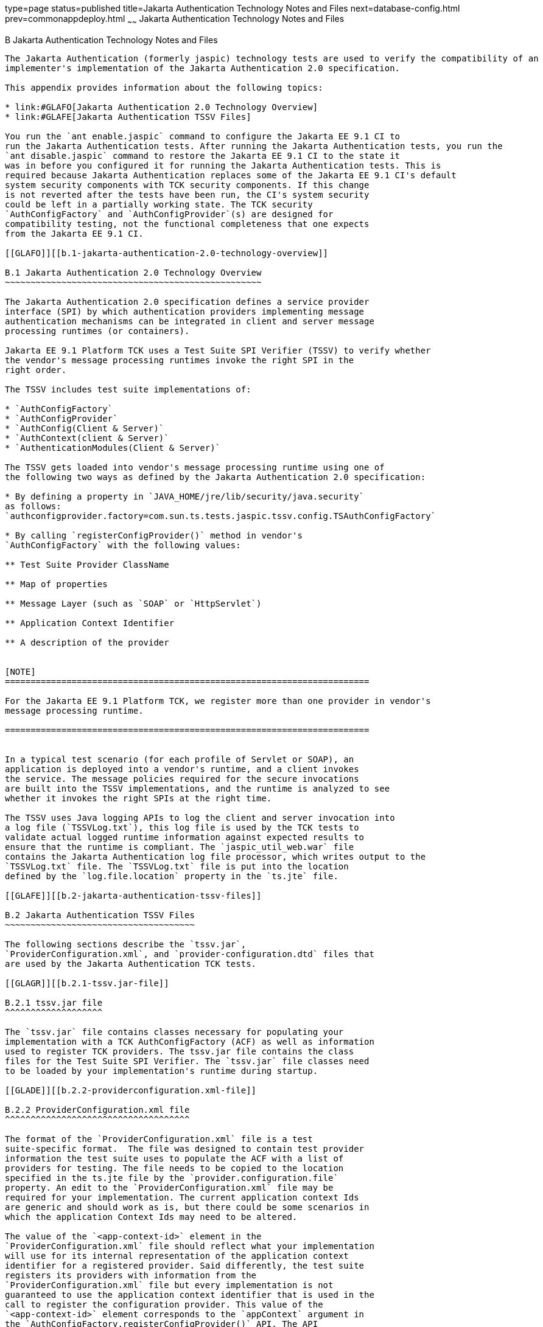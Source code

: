 type=page
status=published
title=Jakarta Authentication Technology Notes and Files
next=database-config.html
prev=commonappdeploy.html
~~~~~~
Jakarta Authentication  Technology Notes and Files
==================================================

[[GLAEQ]][[b-jakarta-authentication-technology-notes-and-files]]

B Jakarta Authentication Technology Notes and Files
---------------------------------------------------

The Jakarta Authentication (formerly jaspic) technology tests are used to verify the compatibility of an
implementer's implementation of the Jakarta Authentication 2.0 specification.

This appendix provides information about the following topics:

* link:#GLAFO[Jakarta Authentication 2.0 Technology Overview]
* link:#GLAFE[Jakarta Authentication TSSV Files]

You run the `ant enable.jaspic` command to configure the Jakarta EE 9.1 CI to
run the Jakarta Authentication tests. After running the Jakarta Authentication tests, you run the
`ant disable.jaspic` command to restore the Jakarta EE 9.1 CI to the state it
was in before you configured it for running the Jakarta Authentication tests. This is
required because Jakarta Authentication replaces some of the Jakarta EE 9.1 CI's default
system security components with TCK security components. If this change
is not reverted after the tests have been run, the CI's system security
could be left in a partially working state. The TCK security
`AuthConfigFactory` and `AuthConfigProvider`(s) are designed for
compatibility testing, not the functional completeness that one expects
from the Jakarta EE 9.1 CI.

[[GLAFO]][[b.1-jakarta-authentication-2.0-technology-overview]]

B.1 Jakarta Authentication 2.0 Technology Overview
~~~~~~~~~~~~~~~~~~~~~~~~~~~~~~~~~~~~~~~~~~~~~~~~~~

The Jakarta Authentication 2.0 specification defines a service provider
interface (SPI) by which authentication providers implementing message
authentication mechanisms can be integrated in client and server message
processing runtimes (or containers).

Jakarta EE 9.1 Platform TCK uses a Test Suite SPI Verifier (TSSV) to verify whether
the vendor's message processing runtimes invoke the right SPI in the
right order.

The TSSV includes test suite implementations of:

* `AuthConfigFactory`
* `AuthConfigProvider`
* `AuthConfig(Client & Server)`
* `AuthContext(client & Server)`
* `AuthenticationModules(Client & Server)`

The TSSV gets loaded into vendor's message processing runtime using one of
the following two ways as defined by the Jakarta Authentication 2.0 specification:

* By defining a property in `JAVA_HOME/jre/lib/security/java.security`
as follows:
`authconfigprovider.factory=com.sun.ts.tests.jaspic.tssv.config.TSAuthConfigFactory`

* By calling `registerConfigProvider()` method in vendor's
`AuthConfigFactory` with the following values:

** Test Suite Provider ClassName

** Map of properties

** Message Layer (such as `SOAP` or `HttpServlet`)

** Application Context Identifier

** A description of the provider


[NOTE]
=======================================================================

For the Jakarta EE 9.1 Platform TCK, we register more than one provider in vendor's
message processing runtime.

=======================================================================


In a typical test scenario (for each profile of Servlet or SOAP), an
application is deployed into a vendor's runtime, and a client invokes
the service. The message policies required for the secure invocations
are built into the TSSV implementations, and the runtime is analyzed to see
whether it invokes the right SPIs at the right time.

The TSSV uses Java logging APIs to log the client and server invocation into
a log file (`TSSVLog.txt`), this log file is used by the TCK tests to
validate actual logged runtime information against expected results to
ensure that the runtime is compliant. The `jaspic_util_web.war` file
contains the Jakarta Authentication log file processor, which writes output to the
`TSSVLog.txt` file. The `TSSVLog.txt` file is put into the location
defined by the `log.file.location` property in the `ts.jte` file.

[[GLAFE]][[b.2-jakarta-authentication-tssv-files]]

B.2 Jakarta Authentication TSSV Files
~~~~~~~~~~~~~~~~~~~~~~~~~~~~~~~~~~~~~

The following sections describe the `tssv.jar`,
`ProviderConfiguration.xml`, and `provider-configuration.dtd` files that
are used by the Jakarta Authentication TCK tests.

[[GLAGR]][[b.2.1-tssv.jar-file]]

B.2.1 tssv.jar file
^^^^^^^^^^^^^^^^^^^

The `tssv.jar` file contains classes necessary for populating your
implementation with a TCK AuthConfigFactory (ACF) as well as information
used to register TCK providers. The tssv.jar file contains the class
files for the Test Suite SPI Verifier. The `tssv.jar` file classes need
to be loaded by your implementation's runtime during startup.

[[GLADE]][[b.2.2-providerconfiguration.xml-file]]

B.2.2 ProviderConfiguration.xml file
^^^^^^^^^^^^^^^^^^^^^^^^^^^^^^^^^^^^

The format of the `ProviderConfiguration.xml` file is a test
suite-specific format.  The file was designed to contain test provider
information the test suite uses to populate the ACF with a list of
providers for testing. The file needs to be copied to the location
specified in the ts.jte file by the `provider.configuration.file`
property. An edit to the `ProviderConfiguration.xml` file may be
required for your implementation. The current application context Ids
are generic and should work as is, but there could be some scenarios in
which the application Context Ids may need to be altered.

The value of the `<app-context-id>` element in the
`ProviderConfiguration.xml` file should reflect what your implementation
will use for its internal representation of the application context
identifier for a registered provider. Said differently, the test suite
registers its providers with information from the
`ProviderConfiguration.xml` file but every implementation is not
guaranteed to use the application context identifier that is used in the
call to register the configuration provider. This value of the
`<app-context-id>` element corresponds to the `appContext` argument in
the `AuthConfigFactory.registerConfigProvider()` API. The API
documentation for this method indicates that the `appContext` argument
may be used but is not guaranteed to be used.

The default `ProviderConfiguration.xml` file should work without
modification but you may need to alter the value of the
`<app-context-id>` element as previously described to accommodate the
implementation under test. You need to find the correct application
context identifier for your implementation.

You should enable two levels of logging output to get finer levels of
debugging and tracing information than is turned on by default. This is
done by setting the `traceflag` property in the `ts.jte` file and the
`HARNESS_DEBUG` environment variable to `true`.  If both of these are set,
application context identifier information should appear in the debug
output.

[[GLAFZ]][[b.2.3-provider-configuration.dtd-file]]

B.2.3 provider-configuration.dtd file
^^^^^^^^^^^^^^^^^^^^^^^^^^^^^^^^^^^^^

The `provider-configuration.dtd` file is a DTD file that resides in the
same directory as the `ProviderConfiguration.xml` file and describes the
`ProviderConfiguration.xml` file. This file should not be edited.


